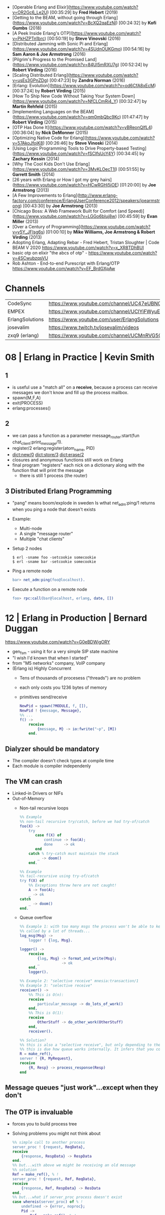 - [Operable Erlang and Elixir](https://www.youtube.com/watch?v=OR2Gc6_Le2U) [00:35:29] by **Fred Hebert** (2019)
- [Getting to the BEAM, without going through Erlang](https://www.youtube.com/watch?v=BcXQ2qaEzNI) [00:24:32] by **Kofi Gumbs** (2018)
- [A Peek Inside Erlang's OTP](https://www.youtube.com/watch?v=PkHZPTn1brc) [00:50:19] by **Steve Vinovski** (2016)
- [Distributed Jamming with Sonic Pi and Erlang](https://www.youtube.com/watch?v=4SUdnOUKGmo) [00:54:16] by **Sam Aaron & Joe Armstrong** (2016)
- [Pilgrim's Progress to the Promised Land](https://www.youtube.com/watch?v=84UI5mRXU7g) [00:52:24] by **Robert Virding** (2016)
- [Scaling Distributed Erlang](https://www.youtube.com/watch?v=usEs3GPnZDg) [00:47:23] by **Zandra Norman** (2016)
- [Erlang: Evolution](https://www.youtube.com/watch?v=od6CfA8xEcM) [00:37:24] by **Robert Virding** (2015)
- [How To Ship New Code Without Taking Your System Down](https://www.youtube.com/watch?v=NfCLCmRi4_Y) [00:32:47] by **Martin Rehfeld** (2015)
- [Implementing Languages on the BEAM](https://www.youtube.com/watch?v=qm0mbQbc9Kc) [01:47:47] by **Robert Virding** (2015)
- [OTP Has Done It](https://www.youtube.com/watch?v=yBReonQlfL4) [00:36:04] by **Nick DeMonner** (2015)
- [Optimizing Native Code for Erlang](https://www.youtube.com/watch?v=57AkoJfojK8) [00:26:46] by **Steve Vinoski** (2014)
- [Using Logic Programming Tools to Drive Property-based Testing](https://www.youtube.com/watch?v=fSCIfsUcY4Y) [00:34:45] by **Zachary Kessin** (2014)
- [Why The Cool Kids Don't Use Erlang](https://www.youtube.com/watch?v=3MvKLOecT1I) [00:51:55] by **Garrett Smith** (2014)
- [26 years with Erlang or How I got my grey hairs](https://www.youtube.com/watch?v=HCwRGHj5jOE) [01:20:00] by **Joe Armstrong** (2013)
- [A Few Improvements to Erlang](http://www.erlang-factory.com/conference/ErlangUserConference2012/speakers/joearmstrong) [00:43:30] by **Joe Armstrong** (2013)
- [Chicago Boss: A Web Framework Built for Comfort (and Speed)](https://www.youtube.com/watch?v=LGGo6bIuj8w) [00:45:59] by **Evan Miller** (2013)
- [Over a Century of Programming](https://www.youtube.com/watch?v=y5Y_JFIsg6s) [01:00:10] by **Mike Williams, Joe Armstrong & Robert Virding** (2013)
- Adopting Erlang, Adapting Rebar - Fred Hebert, Tristan Sloughter | Code BEAM V 2020
  https://www.youtube.com/watch?v=x_XR8TDhBUI
- basic otp on elixir "the abcs of otp" - https://www.youtube.com/watch?v=4SCwubzqsVU
- Rob Ashton - End-to-end Purescript with Erlang/OTP https://www.youtube.com/watch?v=EF_BrdGXpAw
* Channels
|-----------------+-----------------------------------------------------------------|
| CodeSync        | https://www.youtube.com/channel/UC47eUBNO8KBH_V8AfowOWOw        |
| EMPEX           | https://www.youtube.com/channel/UCIYiFWyuEytDzyju6uXW40Q        |
| ErlangSolutions | https://www.youtube.com/user/ErlangSolutions                    |
| josevalim       | https://www.twitch.tv/josevalim/videos                          |
| zxq9 (erlang)   | https://www.youtube.com/channel/UCMnRVG50iFEpkgbUu1mZrMA/videos |
|-----------------+-----------------------------------------------------------------|
* 08 | Erlang in Practice                            | Kevin Smith
** 1
- is useful use a "match all" on a *receive*, because a process can receive messages we don't know
  and fill up the process mailbox.
- spawn(M,F,A)
- exit(PROCESS)
- erlang:processes()
** 2
- we can pass a function as a parameter
  message_router:start(fun chat_client:print_message/1).
- register/2
  erlang:register(atom_name, PID)
- dict:new/0
  dict:store/3
  dict:erase/2
- closures and anonymous functions still work on Erlang
- final program "registers" each nick on a dictionary along with the function that will print the message
  - there is still 1 process (the router)
** 3 Distributed Erlang Programming
- "pang" means boom/explode in sweden
  Is wthat net_adm:ping/1 returns when you ping a node that doesn't exists
- Example:
  - Multi-node
  - A single "message router"
  - Multiple "chat clients"
- Setup 2 nodes
  #+begin_src
  $ erl -sname foo -setcookie somecookie
  $ erl -sname bar -setcookie somecookie
  #+end_src
- Ping a remote node
  #+begin_src erlang
  bar> net_adm:ping(foo@localhost).
  #+end_src
- Execute a function on a remote node
  #+begin_src erlang
  foo> rpc:call(bar@localhost, erlang, date, [])
  #+end_src
* 12 | Erlang in Production                          | Bernard Duggan
https://www.youtube.com/watch?v=G0eBDWigORY
- gen_fsm - using it for a very simple SIP state machine
- "I wish I'd known that when I started"
- from "M5 networks" company, VoIP company
- (Erlang is) Highly Concurrent
  - Tens of thousands of procesess ("threads") are no problem
  - each only costs you 1236 bytes of memory
  - primitives send/receive
    #+begin_src erlang
      NewPid = spawn(?MODULE, f, []),
      NewPid ! {message, Message},
      %% ...
      f() ->
          receive
              {message, M} -> io:fwrite("~p", [M])
          end.
    #+end_src
** Dialyzer should be mandatory
    - The compiler doesn't check types at compile time
    - Each module is compiler independenly
** The VM can crash
- Linked-in Drivers or NIFs
- Out-of-Memory
  - Non-tail recursive loops
    #+begin_src erlang
      %% Example
      %% non-tail recursive try/catch, before we had try-of/catch
      foo(X) ->
          try
             case f(X) of
                 continue -> foo(A);
                 done     -> ok
             end
          catch % try-catch must maintain the stack
              _ -> doom()
          end.

      %% Example
      %% tail-recursive using try-of/catch
      try f(X) of
          %% Exceptions throw here are not caught!
          A -> foo(A);
          _ -> ok
      catch
          _ -> doom()
      end.
        #+end_src
  - Queue overflow
    #+begin_src erlang
      %% Example 1: with too many msgs the process won't be able to keep up
      %% called by a lot of threads...
      log_msg(Msg) ->
          logger ! {log, Msg}.

      logger() ->
          receive
              {log, Msg} -> format_and_write(Msg);
              _          -> ok
          end,
          logger().

      %% Example 2: "selective receive" mnesia:transaction/1
      %% Example 3: "selective receive"
      receiver() ->
          %% This is O(n):
          receive
              particular_message -> do_lots_of_work()
          end,
          %% This is O(1):
          receive
              OtherStuff -> do_other_work(OtherStuff)
          end,
          receiver().

      %% Solution?
      %% this is also a "selective receive", but only depending to the size of the queue after this point.
      %% this is due how queue works internally. It infers that you couldn't possible match older things.
      R = make_ref(),
      server ! {R, MyRequest},
      receive
          {R, Resp} -> process_response(Resp)
      end
     #+end_src
** Message queues "just work"...except when they don't
** The OTP is invaluable
- forces you to build process tree
- Solving problems you might not think about
  #+begin_src erlang
    %% simple call to another process
    server_proc ! {request, ReqData},
    receive
        {response, RespData} -> RespData
    end.
    %% but...with above we might be receiving an old message
    %% solution
    Ref = make_ref(), % !
    server_proc ! {request, Ref, ReqData},
    receive
        {response, Ref, RespData} -> ResData
    end.
    %% but...what if server_proc process doesn't exist
    case whereis(server_proc) of % !
        undefined -> {error, noproc};
        Pid ->
            Ref = make_ref(), % !
            Pid ! {request, Ref, ReqData},
            receive
                {response, Ref, RespData} -> ResData
            end
    end.
    %% but...what if it dies after we send a message
    case whereis(server_proc) of % !
        undefined -> {error, noproc};
        Pid ->
            Ref = make_ref(),
            Pid ! {request, Ref, ReqData},
            receive
                {response, Ref, RespData} -> ResData,
            after 5000 -> {error, timeout} % !
            end
    end.
    %% but...what if I don't wat to wait
    MRef = erlan:monitor(process, server_proc),
    Ref = make_ref(),
    server_proc ! {request, Ref, ReqData},
    receive
        {respone, Ref, RespData} ->
            erlangdemonitor(MRef),
            {ok, RespData};
        {'DOWN', MRef, _, _} ->
            {error, no_proc};
    after 5000 ->
            erlang:demonitor(MRef),
            {error, timeout};
    end
  #+end_src
** Integration as a UNIX-style service is lacking
- systemv/systemd integration
- erl -noshell -detached -boot myapp.boot
  - return exit code 0 always
  - -detach means no console output
- ~heart~ process manages processes restarts
- no way to do log rotation
  no way to catch SIGnals
- They created ~erld~
** Hot code loading is...interesting
- it's really hard
- it's hard to test
- there's no good tools to help
** System monitoring is vital
- number of processes
  length(erlang:processes())
- queue length (esp for busy processes)
  erlang:process_info(Pid, message_queue_len)
- total memory use
  erlang:memory/0,1
* 14 | Designing a Real Time Game +Engine+ in Erlang | Mark Allen
video https://www.youtube.com/watch?v=sla-t0ZNlMU
code https://github.com/jadeallenx/parque

- Modeling a game in the "actor model"
- Erlang has
  - Good at slicing and dicing network protocols (aka binary data)
  - "for free" SMP scaling
- "Spill Games" company uses erlang in their backend for ther games
  https://github.com/spilgames
- Erlang has a "gradually type system"
- Processes are the ~unit of computation~ of Erlang
  - Do not share memory
  - BUT if we have *binary data* (compile time dependent)
    erlang would pass around a reference.
  - https://www.erlang.org/doc/man/binary
    - "Binary sharing occurs whenever binaries are taken apart.
       This is the fundamental reason why binaries are fast,
       decomposition can always be done with O(1) complexity."
    - "Binary data is shared among processes. If another process
       still references the larger binary, copying the part this process
       only consumes more memory and does NOT free up the larger binary
       for GC."
** Example: Fizzbuzz
#+begin_src erlang
  -module(fizzbuzz).
  -export([t/0]).

  t() -> fizzbuzz(lists:seq(1, 100)).

  fizzbuzz([H|T]) ->
      case {H rem 3, H rem 5} of
          {0,0} -> io:format("fizzbuzz~n");
          {0,_} -> io:format("fizz~n");
          {_,0} -> io:format("buzz~n");
          {_,_} -> io:format("~p~n", [H])
      end,
      fizzbuzz(T).
#+end_src
** Example: Taipan
- parque_sup
  - parque_player_sup > player gen_server
  - parque_port_sup   > port   gen_server
- Game has 2 entities
  1) Ports
     - manages
       - a list of traders (arrive, depart)
       - dictionary of goods (buy, sell)
       - quantity and price of goods
  2) Players
     - manages
       - position/location
       - ammount of cash
       - inventory of goods
       - capacity
- Other player actions: buy/3, sell/3
- Port actions: buy/4, sell/4, get_price/3, list/1, state/1
- List products of each port: [ parque_port:list(X) || X <- Ports]
*** move/2
#+begin_src erlang
  move(Who, Where) ->
      case whereis(Where) of
          undefined _> error_logger:error_msg("There is no port named ~p", [Where]);
          _Pid      -> gen_server:call(Who, {move, Where})
      end.
#+end_src
*** handle_call/3
#+begin_src erlang
  handle_call({move, Where},
              _From,
              State = #state{ port = undefined }) ->
      parque_port:arrive(Where, self()),
      {reply, ok, State#state{ port = Where }};
  handle_call({move, Where},
             _From,
             State = #state{ port = Port }) ->
      parque_port:leave(Port, self()),
      parque_port:arrive(Where, self()),
      {reply, ok, State#state{ port = Where }};
#+end_src
* 14 | The Mess We're in                             | Joe Armstrong
https://www.youtube.com/watch?v=lKXe3HUG2l4
- CONCLUSION
  "How to we reduce the complexity of everything of we have been doing?"
  "Github is about cloning things. Is making things bigger and bigger."
  "We need mechanism to make things smaller."
- 1948, first computer program by Tom Kilburn
- 1985, start of Erlang
- Seven deadly sins
  1) code even you cannot undernstand a week after you wrote it, *no comments*
  2) code with *no specifications*
  3) code that is shipped as soon as it runs and before its beautiful
  4) code with added features
  5) code that is very very fast very *very obscure* and incorrect
  6) code that is *not beautiful*
  7) code that you wrote without understanding the problem
- aka shifting your mind between
  - the mode you are in when you write your code
  - to the mode you need to be when you explain when the code works
- RESUME: the "state" of a machine given by their memory/RAM
  is what ultimately determines a program's
  - reproducibility, the more it is, the easier is to "google" solutions to problems
  - predictability
  - failures
- RESUME: Adding a replica on a different machine, to handle failures, introduces new problems too.
  - distributing computing
  - parallel computing
  - concurrent programming
- "You shouldn't write systems that violate the laws of physics."
- "Entropy always increases."
- https://en.wikipedia.org/wiki/Limits_of_computation
- Paper: "Ultimate limits Ultimate physical limits to computation"
  by Seth Llyod
  2000
  https://arxiv.org/abs/quant-ph/9908043
  https://arxiv.org/pdf/quant-ph/9908043.pdf
- ME: one could argue that he is looking at 2 problems "solved"? today
  - nixos-ish "how to name things? use hashes"
    torrent-ish https://en.wikipedia.org/wiki/Kademlia
    git + bittorrent = git-torrent?
    chatgpt-ish "how do I reduce/merge my 80k erlang modules that I wrote into 5k modules?"
    unison? abolish names, "given a piece of code, how do I find a similar piece of code? is it unique?"
* 14 | Writting Quality Code in Erlang               | Garrett Smith
https://www.youtube.com/watch?v=CQyt9Vlkbis
- "Software is a human thing, programming has nothing to do with computers"
  "We Write software for other people."
- "We are way past when we were worried about memory".
- You need to *spell out* your code to not be rude but chatty
  - "Functions are named *case* expressions."
  - It forces you spell out exactly what you are doing
  - Functions are good for naming decisions
  - keep working until is completing obvious
- Counter: you lose visibility on your flow control
** Example: rude code
- demands time to be understood
#+begin_src erlang
handle_amqp(#message{name="db.create"}=Msg, State) ->
    e2_log:info({db_create, stax_service:to_proplist(Msg)}),
    Name = get_required_attr("name", Msg),
    verify_db_name(Name),
    User = get_required_attr("user", Msg),
    Pwd = get_required_attr("password", Msg),
    Options =
        case get_attr("cluster", Msg) of
          undefined -> [];
            Cluster -> [{cluster, Cluster}]
        end,
    case stax_mysql_controller:create_database(
          name, User, Pwd, Options) of
        {ok, HostInfo} ->
            Attrs = [{"slaves", ""}|host_info_attrs(HostInfo)],
            {reply, mesage_response(Msg, Attrs), State};
        {error, Err} ->
            e2_log:error(),
            {error, err, State}
    end.
#+end_src
** Example: refactor
- spelled out
#+begin_src erlang
  handle_amqp(#message{name="db.create"}=Msg, State) ->
      handle_db_create_msg(Msg, State). %% a "dispatch"

  handle_db_create_msg(Msg, State) ->
      log_info(db_create, Msg),
      Args = db_create_args(Msg),
      handle_db_create(db_create(Args), Msg, State).
#+end_src
** Example: refactor - the args details
#+NAME: iter 1
#+begin_src erlang
  db_create_args(Msg) ->
    Name = get_required_attr("name", Msg),
    verify_db_name(Name),
    User = get_required_attr("user", Msg),
    Pwd = get_required_attr("password", Msg),
    Options =
        case get_attr("cluster", Msg) of
          undefined -> [];
            Cluster -> [{cluster, Cluster}]
        end,
    #db_create{ %% the new thing
       name=Name,
       user=User,
       pwd=Pwd,
       options=Options}.
#+end_src
#+NAME: iter 2
#+begin_src erlang
  db_create_args(Msg) ->
      #db_create{ %% decomposing
         name    = db_create_name_arg(Msg),
         user    = db_create_user_arg(Msg),
         pwd     = db_create_pwd_arg(Msg),
         options = db_create_options_arg(Msg)}.

  db_create_name_arg(Msg) ->
      verify_db_name(get_required_attr("name", Msg)).

  db_create_user_arg(Msg) ->
      get_required_attr("user", Msg).

  db_create_pwd_arg(Msg) ->
      get_required_attr("password", Msg).

  db_create_options_arg(Msg) ->
      case get_attr("cluster", Msg) of
          undefined -> [];
          Cluster   -> [{cluster, Cluster}]
      end.

  %% take 2
  %% "Functions are named *case* expressions."
  db_create_options_arg(Msg) ->
      cluster_option(get_attr("cluster", Msg)).

  cluster(undefined) -> [];
  cluster(Cluster)   -> [{cluster, Cluster}].
#+end_src
** Example: refactor - the db details
#+begin_src erlang
  %% a internal translation
  db_create(#db_create{name=Name, user=User, pwd=Pwd, options=Opts}) ->
      stax_mysql_controller:create_database(Name, User, Pwd, Opts).

  %% take 1
  handle_db_create({ok, HostInfo}, Msg, State) ->
      Attrs = [{"slaves", ""}|host_info_attrs(HostInfo)],
      {reply, message_response(Msg, Attrs), State};
  handle_db_create({error, Err}, _Msg, State) ->
      e2_log:error({db_craete, Err, erlang:get_stacktrace()}),
      {error, Err, State}.

  %% take 2 - spell it out - passing things out
  handle_db_create({ok, HostInfo}, Msg, State) ->
      handle_db_created(HostInfo, Msg, State);
  handle_db_create({error, Err}, _msg, State) ->
      handle_db_create_error(Err, State).
#+end_src
** Example: refactor - successful create
#+begin_src erlang
  %% take 1
  handle_db_created(HostInfo, Msg, State) ->
      Attrs = [{"slaves", ""}|host_info_attrs(HostInfo)], %% for legacy support
      {reply, message_response(Msg, Attrs), State}.

  %% take 2
  handle_db_created(HostInfo, Msg, State) ->
      {reply, db_created_response(HostInfo, Msg), State}.

  db_created_resopnse(HostInfo, msg) ->
      HostInfo = host_info_attrs(HostInfo),
      Attrs = apply_db_created_legacy_attrs(HostInfo),
      message_response(msg, Attrs).

  apply_db_created_legacy_attrs(Attrs) -> [{"slaves", ""}|Attrs].
#+end_src
** Example: refactor - failed create
#+begin_src erlang
  %% take 1 - error case
  handle_db_create_error(Err, State) ->
      e2_log:error({db_create, Err, erlang:get_stacktrace()}),
      {error, Err, State}.

  %% take 2
  handle_db_create_error(Err, State) ->
      log_error(db_create, Err),
      {error, Err, State}.
#+end_src
* 15 | How to pick a Pool in Erlang without Drowning | Anthony Molinaro
https://www.youtube.com/watch?v=GO_97_6w5lU
- Why? For _shared access_ that every request might need access to.
  - Eg: configuration, cache, large datastructure, persistent connections
- Alternatives
  1) recreate from scratch
  2) ets/dts/mnesia
  3) external database
  4) in a process
- Problems with storing data in a *single process*
  1) Does not scale across cores
  2) Concurrency
     - Process mailbox (mostly) serializes requests
     - Theorically unlimited lenght
     - Only basic Erlang support for _back pressure_ through reduction counts (poorly documented)
- While in other programming languages you would use a _thread pool_ you use a _process pool_
- List of libraries, that work and are being updated
  |-----------------+--------------------------|
  | poolboy         | most popular             |
  | pooler          | the most OTP             |
  | gen_server_pool | easy to use              |
  | dispcount       | stochastic dispatch      |
  | gproc           | puggable dispatch models |
  |-----------------+--------------------------|
- 15:00
** Examples: access data with a *single process*
#+begin_src erlang
  -module(stuff)
  start_link() -> gen_server:start_link({local, ?MODULE}, ?MODULE, [], []).
  get_state() -> gen_server:call(?MODULE, {get_state}).
  init([]) -> {ok, get_state_from_somewhere()}.
  %% GET
  handle_call({get_state}, _From, State) ->
      {reply, {ok, State}, State}.
  %% GET while computing
  handle_call({search, Params}, _From, Tree) ->
      {reply, {ok, search_in_tree(Params, Tree)}, State}.
  %% Connection
  handle_call({get_data, Query}, _From, Connection) ->
      {reply, query(Query, Connection), Connection}.
#+end_src
* 16 | Erlang and Deep Learning                      | Garrett Smith
- At the time of "alphago"
- reinforcemet learning: on it, we reward the computer for doing things we want
- based on ~perceptrons~
  - where we take multiple inputs
  - assign *weights* to them
  - *transform* them with mat multiplycation
  - output 1(one) value
- Example: a 3(three) layer neural network
  - 3 perceptrons at the input
  - 4 perceptrons at the middle
  - 1 perceptron at the output
- The ~deep~ part refer to the "hidden layers",
  the layers that are neither inputs or outputs.
- The evaluation of how close the output is to the desired one,
  from an initial set of weights. Is done by a
  ~Cost Loss~ function
  Michael A. Nielsen, "Neural Networks and Deep Learning"
* 17 | Why We Chose Erlang over Java, Scala, Go, C   | Colin Hemmings
- about the company "Outlyer" (RIP)
- Versions of their product
  * 1st generation
    - A monolith
    - Python agent, to collect metrics
    - NodeJS App
    - MongoDB
    - 2 Nodes for HA
  * 2nd generation
    - Microservices
    - Separate state, services, deployment
    - RabbitMQ
    - Riak for timeseries data
  * 3rd generation
    - redis to buffer nodejs work
  * 4th generation
    - Erlang
  * 5th Generation
    - Dalmatiner DB, to replace Riak https://gitlab.com/Project-FiFo/DalmatinerDB/dalmatinerdb
    - ZFS to take care of compression
* 18 | Scaling Erlang cluster to 10,000 nodes        | Maxim Fedorov
- about Erlang in WhatsApp
  - acquired by Facebook in 2014
- 2013 - 200 million users
  2018 - 1.5 billion users
- Speaker
  - joined in 2016
  - Network Engineer
- On the bought, they needed to migrate to smaller servers
  | From | Erlang R16, FreeBSD, IBM    |
  | To   | Erlang R21, Linux, Facebook |
  - "If you want to have a lot of network connections running
     Linux's epool() is not the best."
  - They move from 16 to 21,
    because the new version gives better performance without needing using BSDs.
- An erlang cluster is a mesh, each server connects to each other.
- "Every phone when it connects it spawns an erlang process."
- Distributed Process Registry solutions
  1) Coordinated:
     - global https://www.erlang.org/doc/man/global.html
       - based on a global lock
     - pg2 https://www.erlang.org/doc/man/global.html
     - gproc https://github.com/uwiger/gproc
     - s_groups? https://www.youtube.com/watch?v=dWpsesw_UQU
  2) Eventual:
     - Riak PG
     - cpg
     - syn
     - swarm
     - lasp PG
- Process registry can be solved, by using 2 registries
  - a centralized one fast changing things
  - one distributed for rare changing thing
- Meta-clustering
  they avoided unnecesary connections between nodes with applications that will never talk to each other
- A single *pg2* cluster is capped to ~1K nodes
- ~wandist~ (internal project, extending erlang distribution)
  - for ssl support
  - SOCKS proxy support
  - delivery confirmation
  - standby connections
  - maintain non-transitive pg2 lists (!!)
  - compatibility (16<->21)
- Diagnostic Tools
  - built-in introspection:
    - process_info/2 https://www.erlang.org/doc/man/erlang#process_info-2
    - statistics https://www.erlang.org/doc/man/erlang#statistics_active_tasks_all
    - system_information https://www.erlang.org/doc/man/system_information.html
  - MSACC - microstate accounting (with extra acc on)
    https://www.erlang.org/doc/man/msacc
  - Lock-counting BEAM aka *lcnt* module
  - BPF/BCC
  - gdb (with etp-commands)
  - fprof, valgrind
